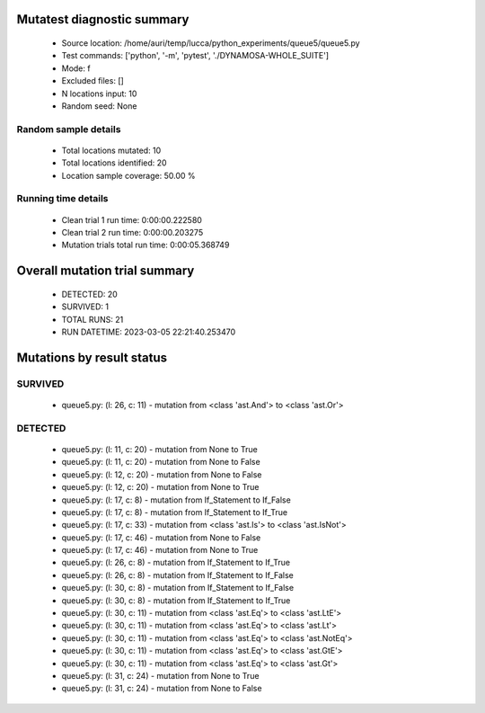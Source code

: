 Mutatest diagnostic summary
===========================
 - Source location: /home/auri/temp/lucca/python_experiments/queue5/queue5.py
 - Test commands: ['python', '-m', 'pytest', './DYNAMOSA-WHOLE_SUITE']
 - Mode: f
 - Excluded files: []
 - N locations input: 10
 - Random seed: None

Random sample details
---------------------
 - Total locations mutated: 10
 - Total locations identified: 20
 - Location sample coverage: 50.00 %


Running time details
--------------------
 - Clean trial 1 run time: 0:00:00.222580
 - Clean trial 2 run time: 0:00:00.203275
 - Mutation trials total run time: 0:00:05.368749

Overall mutation trial summary
==============================
 - DETECTED: 20
 - SURVIVED: 1
 - TOTAL RUNS: 21
 - RUN DATETIME: 2023-03-05 22:21:40.253470


Mutations by result status
==========================


SURVIVED
--------
 - queue5.py: (l: 26, c: 11) - mutation from <class 'ast.And'> to <class 'ast.Or'>


DETECTED
--------
 - queue5.py: (l: 11, c: 20) - mutation from None to True
 - queue5.py: (l: 11, c: 20) - mutation from None to False
 - queue5.py: (l: 12, c: 20) - mutation from None to False
 - queue5.py: (l: 12, c: 20) - mutation from None to True
 - queue5.py: (l: 17, c: 8) - mutation from If_Statement to If_False
 - queue5.py: (l: 17, c: 8) - mutation from If_Statement to If_True
 - queue5.py: (l: 17, c: 33) - mutation from <class 'ast.Is'> to <class 'ast.IsNot'>
 - queue5.py: (l: 17, c: 46) - mutation from None to False
 - queue5.py: (l: 17, c: 46) - mutation from None to True
 - queue5.py: (l: 26, c: 8) - mutation from If_Statement to If_True
 - queue5.py: (l: 26, c: 8) - mutation from If_Statement to If_False
 - queue5.py: (l: 30, c: 8) - mutation from If_Statement to If_False
 - queue5.py: (l: 30, c: 8) - mutation from If_Statement to If_True
 - queue5.py: (l: 30, c: 11) - mutation from <class 'ast.Eq'> to <class 'ast.LtE'>
 - queue5.py: (l: 30, c: 11) - mutation from <class 'ast.Eq'> to <class 'ast.Lt'>
 - queue5.py: (l: 30, c: 11) - mutation from <class 'ast.Eq'> to <class 'ast.NotEq'>
 - queue5.py: (l: 30, c: 11) - mutation from <class 'ast.Eq'> to <class 'ast.GtE'>
 - queue5.py: (l: 30, c: 11) - mutation from <class 'ast.Eq'> to <class 'ast.Gt'>
 - queue5.py: (l: 31, c: 24) - mutation from None to True
 - queue5.py: (l: 31, c: 24) - mutation from None to False